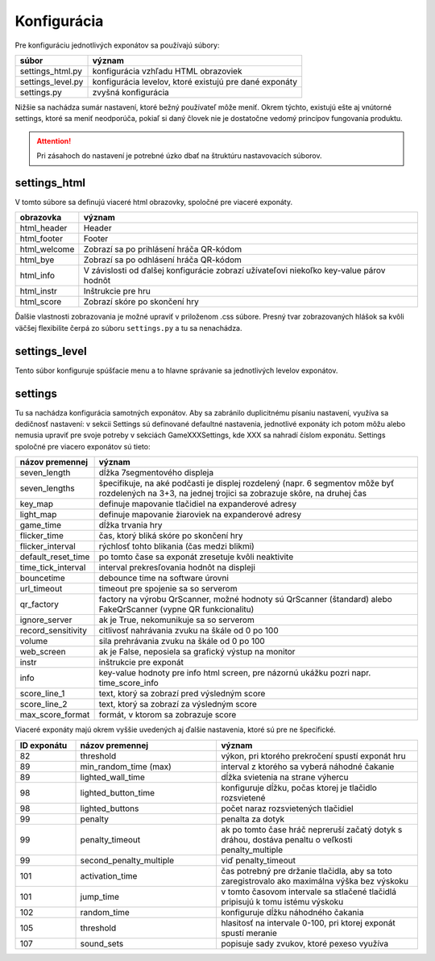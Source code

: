 .. _configuration:
Konfigurácia
************

Pre konfiguráciu jednotlivých exponátov sa používajú súbory: 

================== ======
súbor              význam
================== ======
settings_html.py   konfigurácia vzhľadu HTML obrazoviek
settings_level.py  konfigurácia levelov, ktoré existujú pre dané exponáty
settings.py        zvyšná konfigurácia 
================== ======

Nižšie sa nachádza sumár nastavení, ktoré bežný používateľ môže meniť. Okrem týchto, existujú
ešte aj vnútorné settings, ktoré sa meniť neodporúča, pokiaľ si daný človek nie je dostatočne vedomý
princípov fungovania produktu.

.. attention::
    Pri zásahoch do nastavení je potrebné úzko dbať na štruktúru nastavovacích súborov.

settings_html
=============
V tomto súbore sa definujú viaceré html obrazovky, spoločné pre viaceré exponáty.

================== ======
obrazovka          význam
================== ======
html_header        Header
html_footer        Footer
html_welcome       Zobrazí sa po prihlásení hráča QR-kódom
html_bye           Zobrazí sa po odhlásení hráča QR-kódom
html_info          V závislosti od ďalšej konfigurácie zobrazí užívateľovi niekoľko key-value párov hodnôt
html_instr         Inštrukcie pre hru
html_score         Zobrazí skóre po skončení hry
================== ======                                                

Ďalšie vlastnosti zobrazovania je možné upraviť v priloženom .css súbore. Presný tvar zobrazovaných
hlášok sa kvôli väčšej flexibilite čerpá zo súboru ``settings.py`` a tu sa nenachádza.


settings_level
==============
Tento súbor konfiguruje spúšťacie menu a to hlavne správanie sa jednotlivých levelov exponátov.


settings
==============
Tu sa nachádza konfigurácia samotných exponátov. Aby sa zabránilo duplicitnému písaniu nastavení,
využíva sa dedičnosť nastavení: v sekcii Settings sú definované defaultné nastavenia, jednotlivé
exponáty ich potom môžu alebo nemusia upraviť pre svoje potreby v sekciách GameXXXSettings, kde XXX
sa nahradí číslom exponátu. Settings spoločné pre viacero exponátov sú tieto:


=========================================  ======
názov premennej                            význam
=========================================  ======
seven_length                               dĺžka 7segmentového displeja
seven_lengths                              špecifikuje, na aké podčasti je displej rozdelený (napr. 6 segmentov môže byť rozdelených na 3+3, na jednej trojici sa zobrazuje skôre, na druhej čas
key_map                                    definuje mapovanie tlačidiel na expanderové adresy
light_map                                  definuje mapovanie žiaroviek na expanderové adresy
game_time                                  dĺžka trvania hry
flicker_time                               čas, ktorý bliká skóre po skončení hry
flicker_interval                           rýchlosť tohto blikania (čas medzi blikmi)
default_reset_time                         po tomto čase sa exponát zresetuje kvôli neaktivite
time_tick_interval                         interval prekresľovania hodnôt na displeji
bouncetime                                 debounce time na software úrovni
url_timeout                                timeout pre spojenie sa so serverom
qr_factory                                 factory na výrobu QrScanner, možné hodnoty sú QrScanner (štandard) alebo FakeQrScanner (vypne QR funkcionalitu)
ignore_server                              ak je True, nekomunikuje sa so serverom
record_sensitivity                         citlivosť nahrávania  zvuku na škále od 0 po 100
volume                                     sila prehrávania zvuku na škále od 0 po 100
web_screen                                 ak je False, neposiela sa grafický výstup na monitor
instr                                      inštrukcie pre exponát
info                                       key-value hodnoty pre info html screen, pre názornú ukážku pozri napr. time_score_info 
score_line_1                               text, ktorý sa zobrazí pred výsledným score
score_line_2                               text, ktorý sa zobrazí za výsledným score
max_score_format                           formát, v ktorom sa zobrazuje score
=========================================  ======

Viaceré exponáty majú okrem vyššie uvedených aj ďalšie nastavenia, ktoré sú pre ne špecifické.

.. csv-table:: 
    :header: "ID exponátu", "názov premennej", "význam"
    :widths: 15, 35, 50

    "82", "threshold", "výkon, pri ktorého prekročení spustí exponát hru"
    "89", "min_random_time (max)", "interval z ktorého sa vyberá náhodné čakanie"
    "89", "lighted_wall_time", "dĺžka svietenia na strane výhercu"
    "98", "lighted_button_time", "konfiguruje dĺžku, počas ktorej je tlačidlo rozsvietené"
    "98", "lighted_buttons", "počet naraz rozsvietených tlačidiel"
    "99", "penalty", "penalta za dotyk"
    "99", "penalty_timeout", "ak po tomto čase hráč nepreruší začatý dotyk s dráhou, dostáva penaltu o
    veľkosti penalty_multiple"
    "99", "second_penalty_multiple", "viď penalty_timeout"
    "101", "activation_time", "čas potrebný pre držanie tlačidla, aby sa toto zaregistrovalo ako
    maximálna výška bez výskoku"
    "101", "jump_time", "v tomto časovom intervale sa stlačené tlačidlá pripisujú k tomu istému
    výskoku"
    "102", "random_time", "konfiguruje dĺžku náhodného čakania"
    "105", "threshold", "hlasitosť na intervale 0-100, pri ktorej exponát spustí meranie"
    "107", "sound_sets", "popisuje sady zvukov, ktoré pexeso využíva"
